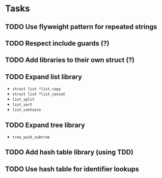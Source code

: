 * Tasks
** TODO Use flyweight pattern for repeated strings
** TODO Respect include guards (?)
** TODO Add libraries to their own struct (?)
** TODO Expand list library
- =struct list *list_copy=
- =struct list *list_concat=
- =list_split=
- =list_sort=
- =list_contains=
** TODO Expand tree library
- =tree_push_subtree=
** TODO Add hash table library (using TDD)
** TODO Use hash table for identifier lookups
